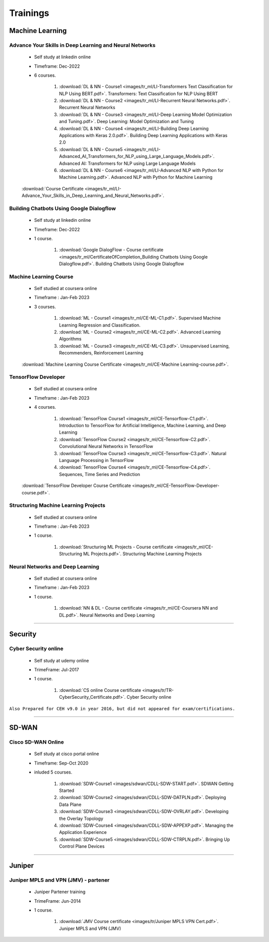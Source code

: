 
Trainings
========================


Machine Learning
----------------


Advance Your Skills in Deep Learning and Neural Networks
^^^^^^^^^^^^^^^^^^^^^^^^^^^^^^^^^^^^^^^^^^^^^^^^^^^^^^^^

    * Self study at linkedin online
    * Timeframe: Dec-2022
    * 6 courses.

        #. :download:`DL & NN - Course1 <images/tr_ml/LI-Transformers Text Classification for NLP Using BERT.pdf>`. Transformers: Text Classification for NLP Using BERT
        #. :download:`DL & NN - Course2 <images/tr_ml/LI-Recurrent Neural Networks.pdf>`. Recurrent Neural Networks
        #. :download:`DL & NN - Course3 <images/tr_ml/LI-Deep Learning Model Optimization and Tuning.pdf>`. Deep Learning: Model Optimization and Tuning
        #. :download:`DL & NN - Course4 <images/tr_ml/LI-Building Deep Learning Applications with Keras 2.0.pdf>`. Building Deep Learning Applications with Keras 2.0
        #. :download:`DL & NN - Course5 <images/tr_ml/LI-Advanced_AI_Transformers_for_NLP_using_Large_Language_Models.pdf>`. Advanced AI: Transformers for NLP using Large Language Models
        #. :download:`DL & NN - Course6 <images/tr_ml/LI-Advanced NLP with Python for Machine Learning.pdf>`. Advanced NLP with Python for Machine Learning

    :download:`Course Certificate <images/tr_ml/LI-Advance_Your_Skills_in_Deep_Learning_and_Neural_Networks.pdf>`.




Building Chatbots Using Google Dialogflow
^^^^^^^^^^^^^^^^^^^^^^^^^^^^^^^^^^^^^^^^^
 
    * Self study at linkedin online
    * Timeframe: Dec-2022
    * 1 course.

        #. :download:`Google DialogFlow - Course certificate <images/tr_ml/CertificateOfCompletion_Building Chatbots Using Google Dialogflow.pdf>`. Building Chatbots Using Google Dialogflow



Machine Learning Course
^^^^^^^^^^^^^^^^^^^^^^^

    * Self studied at coursera online
    * Timeframe : Jan-Feb 2023
    * 3 courses.

        #. :download:`ML - Course1 <images/tr_ml/CE-ML-C1.pdf>`. Supervised Machine Learning Regression and Classification.
        #. :download:`ML - Course2 <images/tr_ml/CE-ML-C2.pdf>`. Advanced Learning Algorithms 
        #. :download:`ML - Course3 <images/tr_ml/CE-ML-C3.pdf>`. Unsupervised Learning, Recommenders, Reinforcement Learning 


    :download:`Machine Learning Course Certificate <images/tr_ml/CE-Machine Learning-course.pdf>`.




TensorFlow Developer
^^^^^^^^^^^^^^^^^^^^

    * Self studied at coursera online
    * Timeframe : Jan-Feb 2023
    * 4 courses.

        #. :download:`TensorFlow Course1 <images/tr_ml/CE-Tensorflow-C1.pdf>`. Introduction to TensorFlow for Artificial Intelligence, Machine Learning, and Deep Learning
        #. :download:`TensorFlow Course2 <images/tr_ml/CE-Tensorflow-C2.pdf>`. Convolutional Neural Networks in TensorFlow
        #. :download:`TensorFlow Course3 <images/tr_ml/CE-Tensorflow-C3.pdf>`. Natural Language Processing in TensorFlow
        #. :download:`TensorFlow Course4 <images/tr_ml/CE-Tensorflow-C4.pdf>`. Sequences, Time Series and Prediction

    :download:`TensorFlow Developer Course Certificate <images/tr_ml/CE-TensorFlow-Developer-course.pdf>`.





Structuring Machine Learning Projects
^^^^^^^^^^^^^^^^^^^^^^^^^^^^^^^^^^^^^

    * Self studied at coursera online
    * Timeframe : Jan-Feb 2023
    * 1 course.

        #. :download:`Structuring ML Projects - Course certificate <images/tr_ml/CE-Structuring ML Projects.pdf>`. Structuring Machine Learning Projects


Neural Networks and Deep Learning
^^^^^^^^^^^^^^^^^^^^^^^^^^^^^^^^^

    * Self studied at coursera online
    * Timeframe : Jan-Feb 2023
    * 1 course.

        #. :download:`NN & DL - Course certificate <images/tr_ml/CE-Coursera NN and DL.pdf>`. Neural Networks and Deep Learning


-----


Security
--------


Cyber Security online
^^^^^^^^^^^^^^^^^^^^^

 
    * Self study at udemy online
    * TrimeFrame: Jul-2017
    * 1 course.

        #. :download:`CS online Course certificate <images/tr/TR-CyberSecurity_Certificate.pdf>`. Cyber Security online


``Also Prepared for CEH v9.0 in year 2016, but did not appeared for exam/certifications.``


-----


SD-WAN
------

Cisco SD-WAN Online 
^^^^^^^^^^^^^^^^^^^^^^^

    * Self study at cisco portal online
    * Timeframe: Sep-Oct 2020
    * inluded 5 courses.

        #. :download:`SDW-Course1 <images/sdwan/CDLL-SDW-START.pdf>`. SDWAN Getting Started
        #. :download:`SDW-Course2 <images/sdwan/CDLL-SDW-DATPLN.pdf>`. Deploying Data Plane
        #. :download:`SDW-Course3 <images/sdwan/CDLL-SDW-OVRLAY.pdf>`. Developing the Overlay Topology
        #. :download:`SDW-Course4 <images/sdwan/CDLL-SDW-APPEXP.pdf>`. Managing the Application Experience
        #. :download:`SDW-Course5 <images/sdwan/CDLL-SDW-CTRPLN.pdf>`. Bringing Up Control Plane Devices


-----


Juniper
-------


Juniper MPLS and VPN (JMV) - partener
^^^^^^^^^^^^^^^^^^^^^^^^^^^^^^^^^^^^^
 
    * Juniper Partener training
    * TrimeFrame: Jun-2014
    * 1 course.

        #. :download:`JMV Course certificate <images/tr/Juniper MPLS VPN Cert.pdf>`. Juniper MPLS and VPN (JMV)

